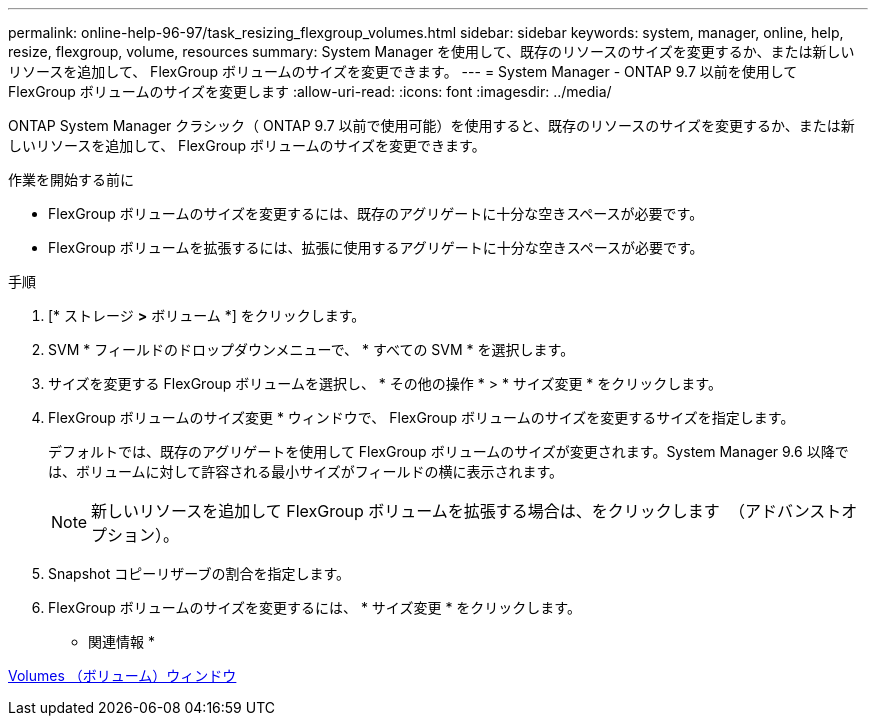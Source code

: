 ---
permalink: online-help-96-97/task_resizing_flexgroup_volumes.html 
sidebar: sidebar 
keywords: system, manager, online, help, resize, flexgroup, volume, resources 
summary: System Manager を使用して、既存のリソースのサイズを変更するか、または新しいリソースを追加して、 FlexGroup ボリュームのサイズを変更できます。 
---
= System Manager - ONTAP 9.7 以前を使用して FlexGroup ボリュームのサイズを変更します
:allow-uri-read: 
:icons: font
:imagesdir: ../media/


[role="lead"]
ONTAP System Manager クラシック（ ONTAP 9.7 以前で使用可能）を使用すると、既存のリソースのサイズを変更するか、または新しいリソースを追加して、 FlexGroup ボリュームのサイズを変更できます。

.作業を開始する前に
* FlexGroup ボリュームのサイズを変更するには、既存のアグリゲートに十分な空きスペースが必要です。
* FlexGroup ボリュームを拡張するには、拡張に使用するアグリゲートに十分な空きスペースが必要です。


.手順
. [* ストレージ *>* ボリューム *] をクリックします。
. SVM * フィールドのドロップダウンメニューで、 * すべての SVM * を選択します。
. サイズを変更する FlexGroup ボリュームを選択し、 * その他の操作 * > * サイズ変更 * をクリックします。
. FlexGroup ボリュームのサイズ変更 * ウィンドウで、 FlexGroup ボリュームのサイズを変更するサイズを指定します。
+
デフォルトでは、既存のアグリゲートを使用して FlexGroup ボリュームのサイズが変更されます。System Manager 9.6 以降では、ボリュームに対して許容される最小サイズがフィールドの横に表示されます。

+
[NOTE]
====
新しいリソースを追加して FlexGroup ボリュームを拡張する場合は、をクリックします image:../media/advanced_options.gif[""] （アドバンストオプション）。

====
. Snapshot コピーリザーブの割合を指定します。
. FlexGroup ボリュームのサイズを変更するには、 * サイズ変更 * をクリックします。


* 関連情報 *

xref:reference_volumes_window.adoc[Volumes （ボリューム）ウィンドウ]
